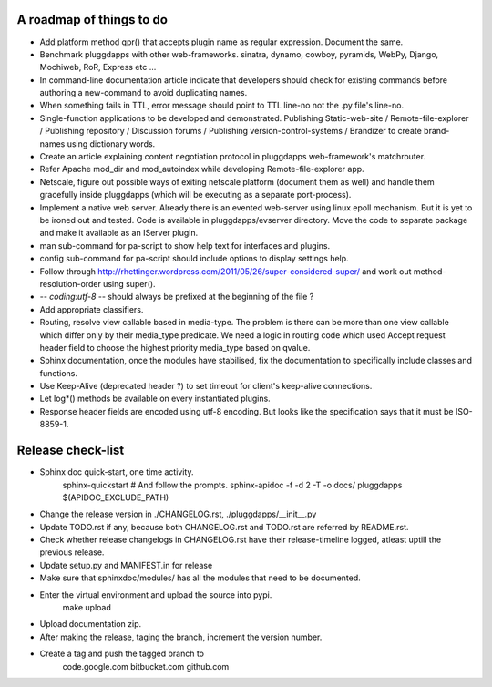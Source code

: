 A roadmap of things to do
-------------------------

- Add platform method qpr() that accepts plugin name as regular expression.
  Document the same.

- Benchmark pluggdapps with other web-frameworks. sinatra, dynamo, cowboy,
  pyramids, WebPy, Django, Mochiweb, RoR, Express etc ...

- In command-line documentation article indicate that developers should check
  for existing commands before authoring a new-command to avoid duplicating
  names.

- When something fails in TTL, error message should point to TTL line-no not
  the .py file's line-no.

- Single-function applications to be developed and demonstrated.
  Publishing Static-web-site / Remote-file-explorer / Publishing repository /
  Discussion forums / Publishing version-control-systems /
  Brandizer to create brand-names using dictionary words.

- Create an article explaining content negotiation protocol in pluggdapps
  web-framework's matchrouter.

- Refer Apache mod_dir and mod_autoindex while developing
  Remote-file-explorer app.

- Netscale, figure out possible ways of exiting netscale platform (document
  them as well) and handle them gracefully inside pluggdapps (which
  will be executing as a separate port-process).

- Implement a native web server. Already there is an evented web-server using
  linux epoll mechanism. But it is yet to be ironed out and tested.
  Code is available in pluggdapps/evserver directory. Move the code to
  separate package and make it available as an IServer plugin.

- man sub-command for pa-script to show help text for interfaces and plugins.

- config sub-command for pa-script should include options to display settings
  help.

- Follow through
  http://rhettinger.wordpress.com/2011/05/26/super-considered-super/
  and work out method-resolution-order using super().

- -*- coding:utf-8 -*- 
  should always be prefixed at the beginning of the file ?

- Add appropriate classifiers.

- Routing, resolve view callable based in media-type. The problem is there can
  be more than one view callable which differ only by their media_type
  predicate. We need a logic in routing code which used Accept request header
  field to choose the highest priority media_type based on qvalue.

- Sphinx documentation, once the modules have stabilised, fix the
  documentation to specifically include classes and functions.

- Use Keep-Alive (deprecated header ?) to set timeout for client's keep-alive
  connections.

- Let log*() methods be available on every instantiated plugins.

- Response header fields are encoded using utf-8 encoding. But looks like the
  specification says that it must be ISO-8859-1.

Release check-list 
------------------

- Sphinx doc quick-start, one time activity.
        sphinx-quickstart   # And follow the prompts.
        sphinx-apidoc -f -d 2 -T -o  docs/ pluggdapps $(APIDOC_EXCLUDE_PATH)

- Change the release version in ./CHANGELOG.rst, ./pluggdapps/__init__.py

- Update TODO.rst if any, because both CHANGELOG.rst and TODO.rst are referred
  by README.rst.

- Check whether release changelogs in CHANGELOG.rst have their release-timeline
  logged, atleast uptill the previous release.

- Update setup.py and MANIFEST.in for release

- Make sure that sphinxdoc/modules/ has all the modules that need to be
  documented.

- Enter the virtual environment and upload the source into pypi.
    make upload

- Upload documentation zip.

- After making the release, taging the branch, increment the version number.

- Create a tag and push the tagged branch to 
    code.google.com 
    bitbucket.com
    github.com

